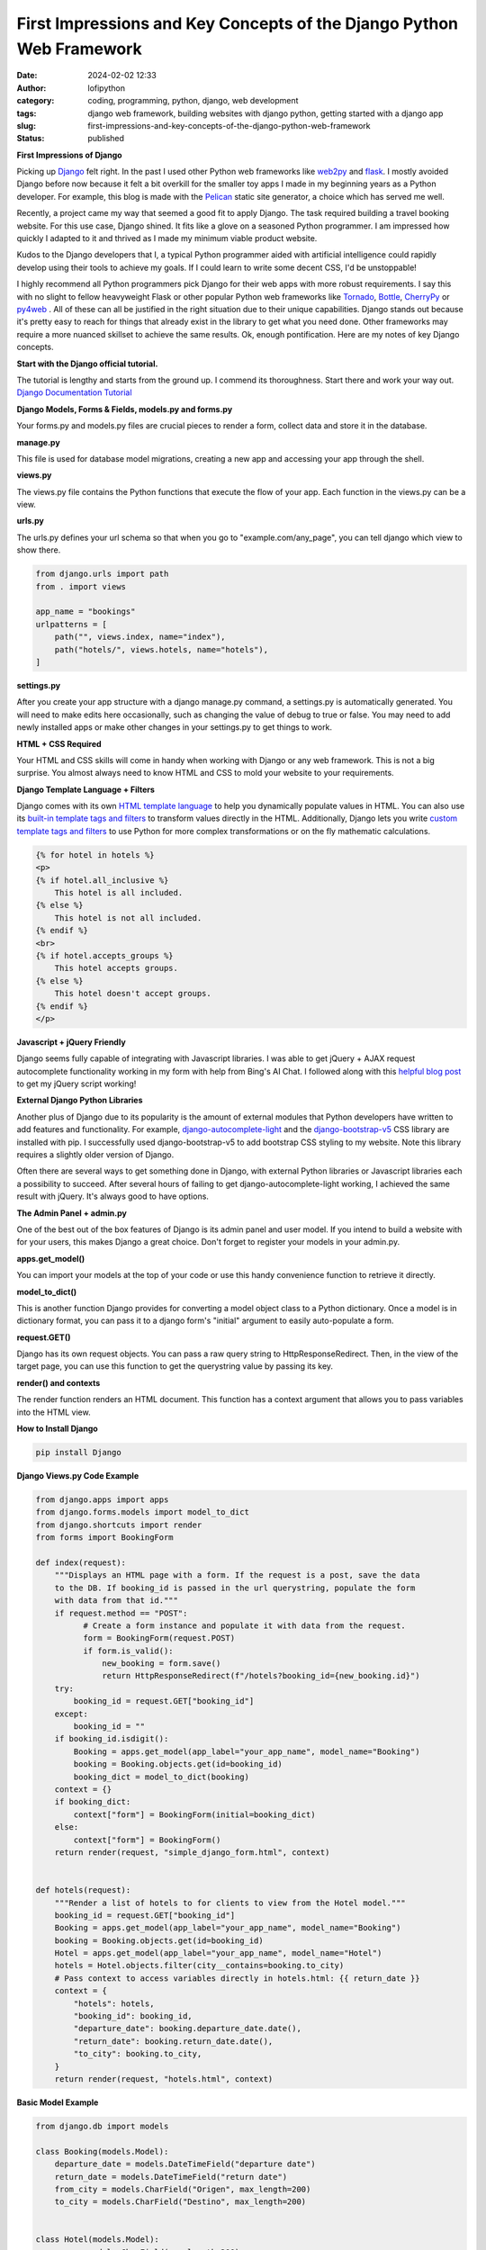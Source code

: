 First Impressions and Key Concepts of the Django Python Web Framework
#####################################################################
:date: 2024-02-02 12:33
:author: lofipython
:category: coding, programming, python, django, web development
:tags: django web framework, building websites with django python, getting started with a django app
:slug: first-impressions-and-key-concepts-of-the-django-python-web-framework
:status: published

**First Impressions of Django**

Picking up `Django <https://pypi.org/project/Django/>`__ felt right. In the past I used
other Python web frameworks like `web2py <http://www.web2py.com/>`__ and `flask <http://www.web2py.com/>`__.
I mostly avoided Django before now because it felt a bit overkill for the smaller
toy apps I made in my beginning years as a Python developer. For example, this blog
is made with the `Pelican <https://getpelican.com/>`__ static site generator, a
choice which has served me well.

Recently, a project came my way that seemed a good fit to apply Django. The task
required building a travel booking website. For this use case, Django shined. It
fits like a glove on a seasoned Python programmer. I am impressed how quickly I
adapted to it and thrived as I made my minimum viable product website.

Kudos to the Django developers that I, a typical Python programmer
aided with artificial intelligence could rapidly develop using their tools to
achieve my goals. If I could learn to write some decent CSS, I'd be unstoppable!

I highly recommend all Python programmers pick Django for their web apps with more
robust requirements. I say this with no slight to fellow heavyweight Flask or other
popular Python web frameworks like `Tornado <https://www.tornadoweb.org/en/stable/>`__,
`Bottle <https://bottlepy.org/docs/dev/>`__, `CherryPy <https://docs.cherrypy.dev/en/latest/>`__
or `py4web <https://py4web.com/>`__ . All of these can all be justified in the
right situation due to their unique capabilities. Django stands out because it's
pretty easy to reach for things that already exist in the library to get what you
need done. Other frameworks may require a more nuanced skillset to achieve the same results.
Ok, enough pontification. Here are my notes of key Django concepts.

**Start with the Django official tutorial.**

The tutorial is lengthy and starts from the ground up. I commend its thoroughness.
Start there and work your way out. `Django Documentation Tutorial <https://docs.djangoproject.com/en/5.0/intro/tutorial01/>`__

**Django Models, Forms & Fields, models.py and forms.py**

Your forms.py and models.py files are crucial pieces to render a form, collect data
and store it in the database.

**manage.py**

This file is used for database model migrations, creating a new app and accessing
your app through the shell.

**views.py**

The views.py file contains the Python functions that execute the flow of your app.
Each function in the views.py can be a view.

**urls.py**

The urls.py defines your url schema so that when you go to "example.com/any_page",
you can tell django which view to show there.


.. code-block:: python

    from django.urls import path
    from . import views

    app_name = "bookings"
    urlpatterns = [
        path("", views.index, name="index"),
        path("hotels/", views.hotels, name="hotels"),
    ]

**settings.py**

After you create your app structure with a django manage.py command, a settings.py is automatically generated.
You will need to make edits here occasionally, such as changing the value of debug
to true or false. You may need to add newly installed apps or make other changes
in your settings.py to get things to work.

**HTML + CSS Required**

Your HTML and CSS skills will come in handy when working with Django or any web framework.
This is not a big surprise. You almost always need to know HTML and CSS to mold
your website to your requirements.

**Django Template Language + Filters**

Django comes with its own `HTML template language <https://docs.djangoproject.com/en/5.0/ref/templates/language/#the-django-template-language>`__
to help you dynamically populate values in HTML. You can also use its `built-in template tags and filters <https://docs.djangoproject.com/en/5.0/ref/templates/builtins/>`__
to transform values directly in the HTML. Additionally, Django lets you write
`custom template tags and filters <https://docs.djangoproject.com/en/5.0/howto/custom-template-tags/>`__
to use Python for more complex transformations or on the fly mathematic calculations.


.. code-block:: html

    {% for hotel in hotels %}
    <p>
    {% if hotel.all_inclusive %}
        This hotel is all included.
    {% else %}
        This hotel is not all included.
    {% endif %}
    <br>
    {% if hotel.accepts_groups %}
        This hotel accepts groups.
    {% else %}
        This hotel doesn't accept groups.
    {% endif %}
    </p>


**Javascript + jQuery Friendly**

Django seems fully capable of integrating with Javascript libraries. I was able
to get jQuery + AJAX request autocomplete functionality working in my form with
help from Bing's AI Chat. I followed along with this `helpful blog post <https://espere.in/Enhance-Your-Django-App:-Step-by-Step-Guide-to-Implementing-Autocomplete-Search-with-jQuery/>`__
to get my jQuery script working!

.. image:: {static}/images/jQueryautocomplete.png
  :alt: adding autocomplete to a django form with jQuery

**External Django Python Libraries**

Another plus of Django due to its popularity is the amount of external modules that
Python developers have written to add features and functionality. For example,
`django-autocomplete-light <https://django-autocomplete-light.readthedocs.io/en/master/tutorial.html>`__
and the `django-bootstrap-v5 <https://pypi.org/project/django-bootstrap-v5/>`__
CSS library are installed with pip. I successfully used django-bootstrap-v5 to add
bootstrap CSS styling to my website. Note this library requires a slightly older
version of Django.

Often there are several ways to get something done in Django, with external Python libraries
or Javascript libraries each a possibility to succeed. After several hours of
failing to get django-autocomplete-light working, I achieved the same result with
jQuery. It's always good to have options.

**The Admin Panel + admin.py**

One of the best out of the box features of Django is its admin panel and user model.
If you intend to build a website with for your users, this makes Django a great choice.
Don't forget to register your models in your admin.py.

**apps.get_model()**

You can import your models at the top of your code or use this handy convenience function to
retrieve it directly.

**model_to_dict()**

This is another function Django provides for converting a model object class to a Python dictionary.
Once a model is in dictionary format, you can pass it to a django form's "initial" argument
to easily auto-populate a form.

**request.GET()**

Django has its own request objects. You can pass a raw query string to HttpResponseRedirect.
Then, in the view of the target page, you can use this function to get the querystring
value by passing its key.

**render() and contexts**

The render function renders an HTML document. This function has a context argument
that allows you to pass variables into the HTML view.

**How to Install Django**

.. code:: console

   pip install Django


**Django Views.py Code Example**

.. code-block:: python

  from django.apps import apps
  from django.forms.models import model_to_dict
  from django.shortcuts import render
  from forms import BookingForm

  def index(request):
      """Displays an HTML page with a form. If the request is a post, save the data
      to the DB. If booking_id is passed in the url querystring, populate the form
      with data from that id."""
      if request.method == "POST":
            # Create a form instance and populate it with data from the request.
            form = BookingForm(request.POST)
            if form.is_valid():
                new_booking = form.save()
                return HttpResponseRedirect(f"/hotels?booking_id={new_booking.id}")
      try:
          booking_id = request.GET["booking_id"]
      except:
          booking_id = ""
      if booking_id.isdigit():
          Booking = apps.get_model(app_label="your_app_name", model_name="Booking")
          booking = Booking.objects.get(id=booking_id)
          booking_dict = model_to_dict(booking)
      context = {}
      if booking_dict:
          context["form"] = BookingForm(initial=booking_dict)
      else:
          context["form"] = BookingForm()
      return render(request, "simple_django_form.html", context)


  def hotels(request):
      """Render a list of hotels to for clients to view from the Hotel model."""
      booking_id = request.GET["booking_id"]
      Booking = apps.get_model(app_label="your_app_name", model_name="Booking")
      booking = Booking.objects.get(id=booking_id)
      Hotel = apps.get_model(app_label="your_app_name", model_name="Hotel")
      hotels = Hotel.objects.filter(city__contains=booking.to_city)
      # Pass context to access variables directly in hotels.html: {{ return_date }}
      context = {
          "hotels": hotels,
          "booking_id": booking_id,
          "departure_date": booking.departure_date.date(),
          "return_date": booking.return_date.date(),
          "to_city": booking.to_city,
      }
      return render(request, "hotels.html", context)


**Basic Model Example**

.. code-block:: python

    from django.db import models

    class Booking(models.Model):
        departure_date = models.DateTimeField("departure date")
        return_date = models.DateTimeField("return date")
        from_city = models.CharField("Origen", max_length=200)
        to_city = models.CharField("Destino", max_length=200)


    class Hotel(models.Model):
        name = models.CharField(max_length=200)
        price = models.DecimalField(max_digits=10, decimal_places=2)
        address = models.CharField(max_length=200)
        city = models.CharField(max_length=200)
        all_inclusive = models.BooleanField()
        photo = models.ImageField(upload_to="hotels")


Hopefully this helped you get started with Django. In my own experience, once you
get some momentum going with this web framework, you'll progress rapidly!


**Supplementary Django Links**

`Django Form Fields Reference <https://docs.djangoproject.com/en/5.0/ref/forms/fields/>`__

`Django Model Fields Reference <https://docs.djangoproject.com/en/5.0/ref/models/fields/>`__

`Django Settings Reference <https://docs.djangoproject.com/en/5.0/ref/settings/>`__

`Django How-to Guides <https://docs.djangoproject.com/en/5.0/howto/>`__
